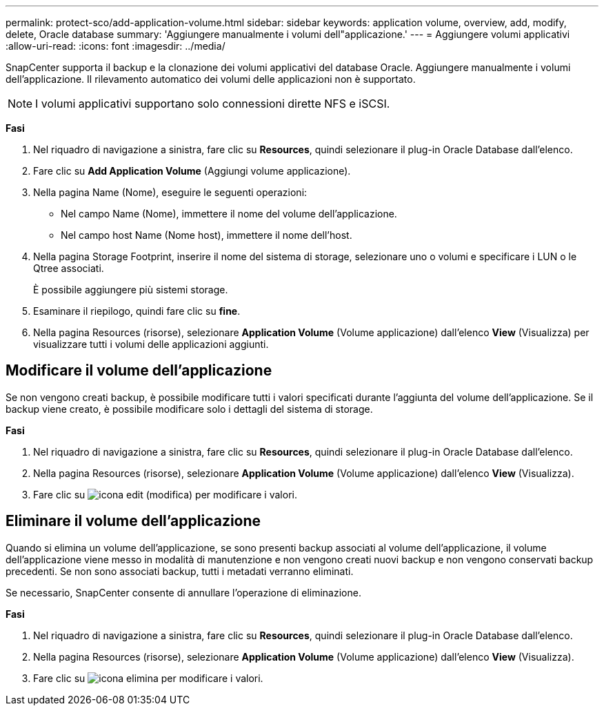 ---
permalink: protect-sco/add-application-volume.html 
sidebar: sidebar 
keywords: application volume, overview, add, modify, delete, Oracle database 
summary: 'Aggiungere manualmente i volumi dell"applicazione.' 
---
= Aggiungere volumi applicativi
:allow-uri-read: 
:icons: font
:imagesdir: ../media/


[role="lead"]
SnapCenter supporta il backup e la clonazione dei volumi applicativi del database Oracle. Aggiungere manualmente i volumi dell'applicazione. Il rilevamento automatico dei volumi delle applicazioni non è supportato.


NOTE: I volumi applicativi supportano solo connessioni dirette NFS e iSCSI.

*Fasi*

. Nel riquadro di navigazione a sinistra, fare clic su *Resources*, quindi selezionare il plug-in Oracle Database dall'elenco.
. Fare clic su *Add Application Volume* (Aggiungi volume applicazione).
. Nella pagina Name (Nome), eseguire le seguenti operazioni:
+
** Nel campo Name (Nome), immettere il nome del volume dell'applicazione.
** Nel campo host Name (Nome host), immettere il nome dell'host.


. Nella pagina Storage Footprint, inserire il nome del sistema di storage, selezionare uno o volumi e specificare i LUN o le Qtree associati.
+
È possibile aggiungere più sistemi storage.

. Esaminare il riepilogo, quindi fare clic su *fine*.
. Nella pagina Resources (risorse), selezionare *Application Volume* (Volume applicazione) dall'elenco *View* (Visualizza) per visualizzare tutti i volumi delle applicazioni aggiunti.




== Modificare il volume dell'applicazione

Se non vengono creati backup, è possibile modificare tutti i valori specificati durante l'aggiunta del volume dell'applicazione. Se il backup viene creato, è possibile modificare solo i dettagli del sistema di storage.

*Fasi*

. Nel riquadro di navigazione a sinistra, fare clic su *Resources*, quindi selezionare il plug-in Oracle Database dall'elenco.
. Nella pagina Resources (risorse), selezionare *Application Volume* (Volume applicazione) dall'elenco *View* (Visualizza).
. Fare clic su image:../media/edit_icon.gif["icona edit (modifica)"] per modificare i valori.




== Eliminare il volume dell'applicazione

Quando si elimina un volume dell'applicazione, se sono presenti backup associati al volume dell'applicazione, il volume dell'applicazione viene messo in modalità di manutenzione e non vengono creati nuovi backup e non vengono conservati backup precedenti. Se non sono associati backup, tutti i metadati verranno eliminati.

Se necessario, SnapCenter consente di annullare l'operazione di eliminazione.

*Fasi*

. Nel riquadro di navigazione a sinistra, fare clic su *Resources*, quindi selezionare il plug-in Oracle Database dall'elenco.
. Nella pagina Resources (risorse), selezionare *Application Volume* (Volume applicazione) dall'elenco *View* (Visualizza).
. Fare clic su image:../media/delete_icon.gif["icona elimina"] per modificare i valori.


